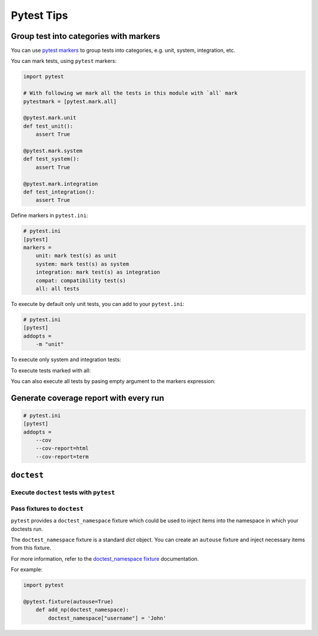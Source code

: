 Pytest Tips
==============

Group test into categories with markers
--------------------------------------------

You can use `pytest markers <https://docs.pytest.org/en/6.2.x/example/markers.html>`_ to group tests into categories, 
e.g. unit, system, integration, etc.

You can mark tests, using ``pytest`` markers:

.. code-block:: python

    import pytest

    # With following we mark all the tests in this module with `all` mark
    pytestmark = [pytest.mark.all]

    @pytest.mark.unit
    def test_unit():
        assert True

    @pytest.mark.system
    def test_system():
        assert True

    @pytest.mark.integration
    def test_integration():
        assert True


Define markers in ``pytest.ini``:

.. code-block:: ini

   # pytest.ini
   [pytest]
   markers =
       unit: mark test(s) as unit
       system: mark test(s) as system
       integration: mark test(s) as integration
       compat: compatibility test(s)
       all: all tests


To execute by default only unit tests, you can add to your ``pytest.ini``:

.. code-block:: ini

   # pytest.ini
   [pytest]
   addopts = 
       -m "unit"

.. prompt:: bash:

    pytest -vv

    testing/test_markers.py::test_unit PASSED                                       [100%] 

    ========================== 1 passed, 2 deselected in 0.09s =========================== 

To execute only system and integration tests:

.. prompt:: bash

    pytest -m "system or integration" -vv

    testing/test_markers.py::test_system PASSED                                     [ 50%] 
    testing/test_markers.py::test_integration PASSED                                [100%] 

    ========================== 2 passed, 1 deselected in 0.10s =========================== 

To execute tests marked with all:

.. prompt:: bash

    pytest -m "all" -vv

    testing/test_markers.py::test_unit PASSED                                       [ 33%] 
    testing/test_markers.py::test_system PASSED                                     [ 66%] 
    testing/test_markers.py::test_integration PASSED                                [100%] 

    ================================= 3 passed in 0.10s ==================================

You can also execute all tests by pasing empty argument to the markers expression:

.. prompt:: bash

    pytest -m "" -vv

    testing/test_markers.py::test_unit PASSED                                       [ 33%] 
    testing/test_markers.py::test_system PASSED                                     [ 66%] 
    testing/test_markers.py::test_integration PASSED                                [100%]

    ================================= 3 passed in 0.10s ==================================

Generate coverage report with every run
---------------------------------------

.. code-block:: ini

    # pytest.ini
    [pytest]
    addopts = 
        --cov
        --cov-report=html
        --cov-report=term

``doctest``
-----------

Execute ``doctest`` tests with ``pytest``
~~~~~~~~~~~~~~~~~~~~~~~~~~~~~~~~~~~~~~~~~

.. prompt:: bash

   pytest --doctest-modules

Pass fixtures to ``doctest``
~~~~~~~~~~~~~~~~~~~~~~~~~~~~

``pytest`` provides a ``doctest_namespace`` fixture which could be used
to inject items into the namespace in which your doctests run.

The ``doctest_namespace`` fixture is a standard `dict` object. You can 
create an ``autouse`` fixture and inject necessary items from this fixture.

For more information, refer to the `doctest_namespace fixture`_ documentation.

For example:

.. code-block:: python

    import pytest

    @pytest.fixture(autouse=True)
        def add_np(doctest_namespace):
            doctest_namespace["username"] = 'John'

.. testsetup:: *

   username = 'John'

.. doctest::

   """
   Let's see what is our username:

   >>> username
   'John'

   """

.. Links
.. _doctest_namespace fixture: https://docs.pytest.org/en/6.2.x/doctest.html#doctest-namespace-fixture


